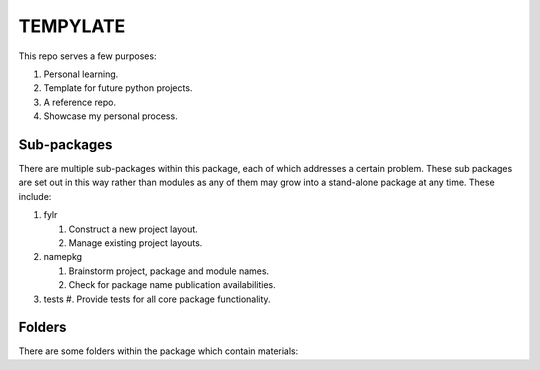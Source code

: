 =========
TEMPYLATE
=========
This repo serves a few purposes:

1. Personal learning.
#. Template for future python projects.
#. A reference repo.
#. Showcase my personal process.

Sub-packages
------------
There are multiple sub-packages within this package, each of which
addresses a certain problem. These sub packages are set out in this way
rather than modules as any of them may grow into a stand-alone package
at any time. These include:

1. fylr

   #. Construct a new project layout.
   #. Manage existing project layouts.

#. namepkg

   #. Brainstorm project, package and module names.
   #. Check for package name publication availabilities.

#. tests
   #. Provide tests for all core package functionality.

Folders
-------
There are some folders within the package which contain materials:

